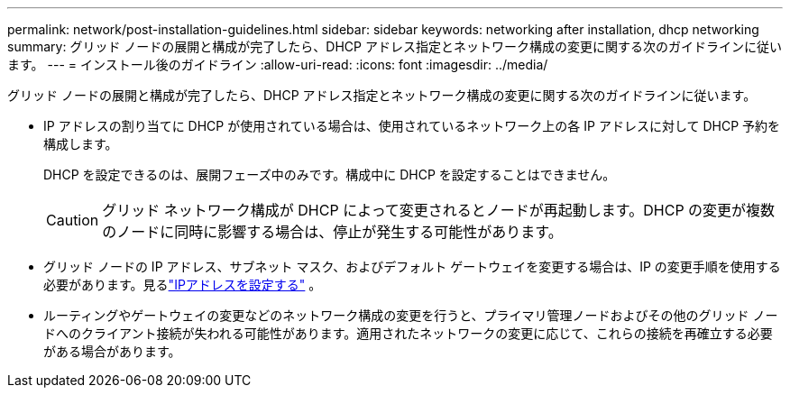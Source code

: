---
permalink: network/post-installation-guidelines.html 
sidebar: sidebar 
keywords: networking after installation, dhcp networking 
summary: グリッド ノードの展開と構成が完了したら、DHCP アドレス指定とネットワーク構成の変更に関する次のガイドラインに従います。 
---
= インストール後のガイドライン
:allow-uri-read: 
:icons: font
:imagesdir: ../media/


[role="lead"]
グリッド ノードの展開と構成が完了したら、DHCP アドレス指定とネットワーク構成の変更に関する次のガイドラインに従います。

* IP アドレスの割り当てに DHCP が使用されている場合は、使用されているネットワーク上の各 IP アドレスに対して DHCP 予約を構成します。
+
DHCP を設定できるのは、展開フェーズ中のみです。構成中に DHCP を設定することはできません。

+

CAUTION: グリッド ネットワーク構成が DHCP によって変更されるとノードが再起動します。DHCP の変更が複数のノードに同時に影響する場合は、停止が発生する可能性があります。

* グリッド ノードの IP アドレス、サブネット マスク、およびデフォルト ゲートウェイを変更する場合は、IP の変更手順を使用する必要があります。見るlink:../maintain/configuring-ip-addresses.html["IPアドレスを設定する"] 。
* ルーティングやゲートウェイの変更などのネットワーク構成の変更を行うと、プライマリ管理ノードおよびその他のグリッド ノードへのクライアント接続が失われる可能性があります。適用されたネットワークの変更に応じて、これらの接続を再確立する必要がある場合があります。

